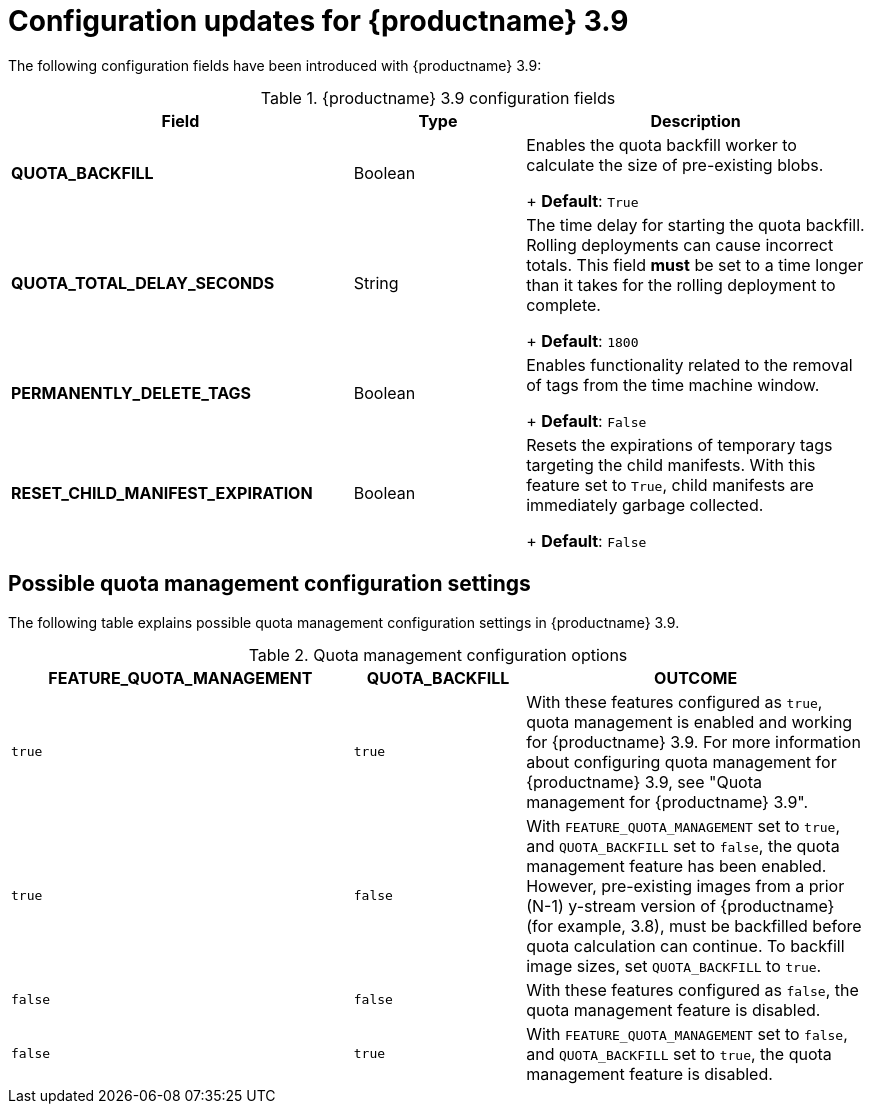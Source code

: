 :_content-type: REFERENCE
[id="config-updates-39"]
= Configuration updates for {productname} 3.9

The following configuration fields have been introduced with {productname} 3.9:

.{productname} 3.9 configuration fields
[cols="2a,1a,2a",options="header"]
|===
|Field | Type |Description

| **QUOTA_BACKFILL** | Boolean | Enables the quota backfill worker to calculate the size of pre-existing blobs. +
+
**Default**: `True`

|**QUOTA_TOTAL_DELAY_SECONDS** |String | The time delay for starting the quota backfill. Rolling deployments can cause incorrect totals. This field *must* be set to a time longer than it takes for the rolling deployment to complete. +
+
**Default**: `1800`

|**PERMANENTLY_DELETE_TAGS** |Boolean | Enables functionality related to the removal of tags from the time machine window. +
+
**Default**: `False`

|**RESET_CHILD_MANIFEST_EXPIRATION** |Boolean |Resets the expirations of temporary tags targeting the child manifests. With this feature set to `True`, child manifests are immediately garbage collected. +
+
**Default**: `False`

|===

[id="quota-management-config-settings-39"]
== Possible quota management configuration settings 

The following table explains possible quota management configuration settings in {productname} 3.9. 

.Quota management configuration options
[cols="2a,1a,2a",options="header"]
|===
|*FEATURE_QUOTA_MANAGEMENT* |*QUOTA_BACKFILL* |*OUTCOME*
|`true` |`true` | With these features configured as `true`, quota management is enabled and working for {productname} 3.9. For more information about configuring quota management for {productname} 3.9, see "Quota management for {productname} 3.9".
|`true` |`false` |With `FEATURE_QUOTA_MANAGEMENT` set to `true`, and `QUOTA_BACKFILL` set to `false`, the quota management feature has been enabled. However, pre-existing images from a prior (N-1) y-stream version of {productname} (for example, 3.8), must be backfilled before quota calculation can continue. To backfill image sizes, set `QUOTA_BACKFILL` to `true`. 
|`false` |`false` | With these features configured as `false`, the quota management feature is disabled. 
|`false` |`true` | With `FEATURE_QUOTA_MANAGEMENT` set to `false`, and `QUOTA_BACKFILL` set to `true`, the quota management feature is disabled. 
|===

